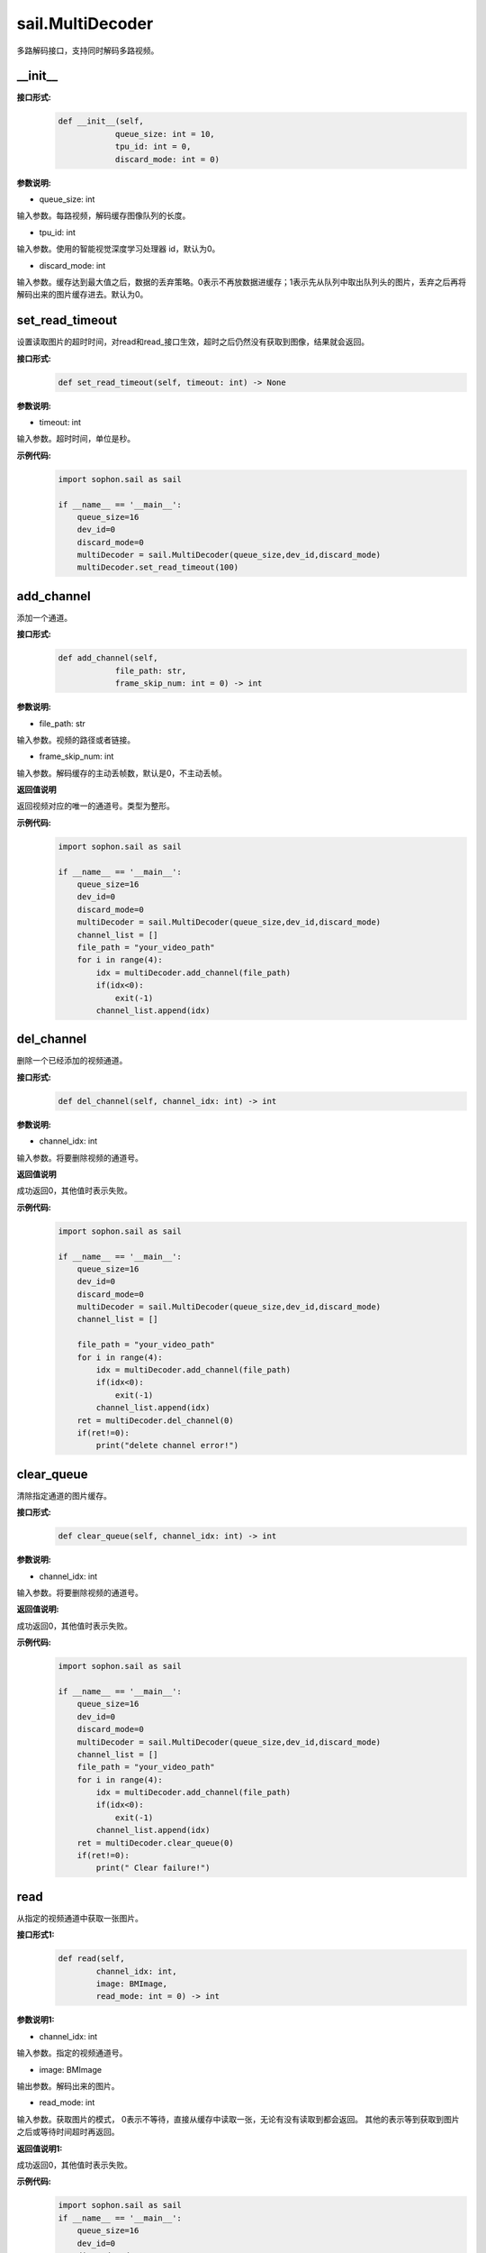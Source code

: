 sail.MultiDecoder
____________________

多路解码接口，支持同时解码多路视频。

\_\_init\_\_
>>>>>>>>>>>>>>

**接口形式:**
    .. code-block:: python

        def __init__(self,
                    queue_size: int = 10, 
                    tpu_id: int = 0, 
                    discard_mode: int = 0)

**参数说明:**

* queue_size: int

输入参数。每路视频，解码缓存图像队列的长度。

* tpu_id: int

输入参数。使用的智能视觉深度学习处理器 id，默认为0。

* discard_mode: int

输入参数。缓存达到最大值之后，数据的丢弃策略。0表示不再放数据进缓存；1表示先从队列中取出队列头的图片，丢弃之后再将解码出来的图片缓存进去。默认为0。


set_read_timeout
>>>>>>>>>>>>>>>>>>>>

设置读取图片的超时时间，对read和read_接口生效，超时之后仍然没有获取到图像，结果就会返回。

**接口形式:**
    .. code-block:: python

        def set_read_timeout(self, timeout: int) -> None

**参数说明:**

* timeout: int

输入参数。超时时间，单位是秒。

**示例代码:**
    .. code-block:: python

        import sophon.sail as sail

        if __name__ == '__main__':
            queue_size=16
            dev_id=0
            discard_mode=0
            multiDecoder = sail.MultiDecoder(queue_size,dev_id,discard_mode) 
            multiDecoder.set_read_timeout(100)

add_channel
>>>>>>>>>>>>>>>>

添加一个通道。

**接口形式:**
    .. code-block:: python

        def add_channel(self,
                    file_path: str, 
                    frame_skip_num: int = 0) -> int
            
**参数说明:**

* file_path: str

输入参数。视频的路径或者链接。

* frame_skip_num: int

输入参数。解码缓存的主动丢帧数，默认是0，不主动丢帧。

**返回值说明**

返回视频对应的唯一的通道号。类型为整形。

**示例代码:**
    .. code-block:: python

        import sophon.sail as sail

        if __name__ == '__main__':
            queue_size=16
            dev_id=0
            discard_mode=0
            multiDecoder = sail.MultiDecoder(queue_size,dev_id,discard_mode)
            channel_list = []
            file_path = "your_video_path"
            for i in range(4):
                idx = multiDecoder.add_channel(file_path)
                if(idx<0):
                    exit(-1)
                channel_list.append(idx) 

del_channel
>>>>>>>>>>>>>>>

删除一个已经添加的视频通道。

**接口形式:**
    .. code-block:: python

        def del_channel(self, channel_idx: int) -> int 

**参数说明:**

* channel_idx: int

输入参数。将要删除视频的通道号。

**返回值说明**

成功返回0，其他值时表示失败。

**示例代码:**
    .. code-block:: python

        import sophon.sail as sail

        if __name__ == '__main__':
            queue_size=16
            dev_id=0
            discard_mode=0
            multiDecoder = sail.MultiDecoder(queue_size,dev_id,discard_mode)
            channel_list = []
            
            file_path = "your_video_path"
            for i in range(4):
                idx = multiDecoder.add_channel(file_path)
                if(idx<0):
                    exit(-1)
                channel_list.append(idx) 
            ret = multiDecoder.del_channel(0)
            if(ret!=0):
                print("delete channel error!")


clear_queue
>>>>>>>>>>>>>>>

清除指定通道的图片缓存。

**接口形式:**
    .. code-block:: python

        def clear_queue(self, channel_idx: int) -> int 


**参数说明:**

* channel_idx: int

输入参数。将要删除视频的通道号。

**返回值说明:**

成功返回0，其他值时表示失败。 

**示例代码:**
    .. code-block:: python

        import sophon.sail as sail

        if __name__ == '__main__':
            queue_size=16
            dev_id=0
            discard_mode=0
            multiDecoder = sail.MultiDecoder(queue_size,dev_id,discard_mode)
            channel_list = []
            file_path = "your_video_path"
            for i in range(4):
                idx = multiDecoder.add_channel(file_path)
                if(idx<0):
                    exit(-1)
                channel_list.append(idx) 
            ret = multiDecoder.clear_queue(0)
            if(ret!=0):
                print(" Clear failure!")
       
read
>>>>>>>>

从指定的视频通道中获取一张图片。

**接口形式1:**
    .. code-block:: python

        def read(self,
                channel_idx: int, 
                image: BMImage, 
                read_mode: int = 0) -> int 

**参数说明1:**

* channel_idx: int

输入参数。指定的视频通道号。

* image: BMImage

输出参数。解码出来的图片。

* read_mode: int

输入参数。获取图片的模式，
0表示不等待，直接从缓存中读取一张，无论有没有读取到都会返回。
其他的表示等到获取到图片之后或等待时间超时再返回。

**返回值说明1:**

成功返回0，其他值时表示失败。 

**示例代码:**
    .. code-block:: python

        import sophon.sail as sail
        if __name__ == '__main__':
            queue_size=16
            dev_id=0
            discard_mode=0
            multiDecoder = sail.MultiDecoder(queue_size,dev_id,discard_mode)
            channel_list = []
            frame_list = []
            file_path = "your_video_path"
            for i in range(4):
                idx = multiDecoder.add_channel(file_path)
                if(idx<0):
                    exit(-1)
                channel_list.append(idx)
                frame_list.append([])
            count = 0
            while True:
                count += 1
                for idx in channel_list:
                    bmimg = sail.BMImage()
                    ret = multiDecoder.read(idx,bmimg,1)
                    frame_list[idx].append(bmimg)
                if count == 20:
                    break 

**接口形式2:**
    .. code-block:: python

        def read(self, channel_idx: int) -> BMImage 

**参数说明2:**

* channel_idx: int

输入参数。指定的视频通道号。

**返回值说明2:**

返回解码出来的图片，类型为BMImage。  
            
**示例代码:**
    .. code-block:: python

        import sophon.sail as sail

        if __name__ == '__main__':
            queue_size=16
            dev_id=0
            discard_mode=0
            multiDecoder = sail.MultiDecoder(queue_size,dev_id,discard_mode)
            channel_list = []
            frame_list = []
            file_path = "your_video_path"
            for i in range(4):
                idx = multiDecoder.add_channel(file_path)
                if(idx<0):
                    exit(-1)
                channel_list.append(idx)
                frame_list.append([])
            count = 0
            while True:
                count += 1
                for idx in channel_list:
                    bmimg = multiDecoder.read(idx)
                    frame_list[idx].append(bmimg)
                if count == 20:
                    break 

read\_
>>>>>>>>

从指定的视频通道中获取一张图片，通常是要和BMImageArray一起使用。

**接口形式1:**
    .. code-block:: python

        def read_(self,
                channel_idx: int, 
                image: bm_image, 
                read_mode: int=0) -> int 

**参数说明1:**

* channel_idx: int

输入参数。指定的视频通道号。

* image: bm_image

输出参数。解码出来的图片。

* read_mode: int

输入参数。获取图片的模式，0表示不等待，直接从缓存中读取一张，无论有没有读取到都会返回。其他的表示等到获取到图片之后或等待时间超时再返回。

**返回值说明1:**

成功返回0，其他值时表示失败。

**示例代码:**
    .. code-block:: python

        import sophon.sail as sail
        if __name__ == '__main__':
            queue_size=16
            dev_id=0
            discard_mode=0
            multiDecoder = sail.MultiDecoder(queue_size,dev_id,discard_mode)
            channel_list = []
            frame_list = []
            file_path = "your_video_path"
            for i in range(4):
                idx = multiDecoder.add_channel(file_path)
                if(idx<0):
                    exit(-1)
                channel_list.append(idx)
                frame_list.append([])
            count = 0
            while True:
                count += 1
                for idx in channel_list:
                    img = sail.BMImage()
                    bmimg = img.data()
                    ret = multiDecoder.read_(idx,bmimg,1)
                    frame_list[idx].append(bmimg)
                if count == 20:
                    break 

**接口形式2:**
    .. code-block:: python

        def read_(self, channel_idx: int) -> int:
            """ Read a bm_image from the MultiDecoder with a given channel.

**参数说明2:**

* channel_idx: int

输入参数。指定的视频通道号。

**返回值说明2:**

返回解码出来的图片，类型为bm_image。

**示例代码:**
    .. code-block:: python

        import sophon.sail as sail

        if __name__ == '__main__':
            queue_size=16
            dev_id=0
            discard_mode=0
            multiDecoder = sail.MultiDecoder(queue_size,dev_id,discard_mode)
            channel_list = []
            frame_list = []
            file_path = "your_video_path"
            for i in range(4):
                idx = multiDecoder.add_channel(file_path)
                if(idx<0):
                    exit(-1)
                channel_list.append(idx)
                frame_list.append([])
            count = 0
            while True:
                count += 1
                for idx in channel_list:
                    bmimg = multiDecoder.read_(idx)
                    frame_list[idx].append(bmimg)
                if count == 20:
                    break 

reconnect
>>>>>>>>>>>>>>

重连相应的通道的视频。

**接口形式:**
    .. code-block:: python
        
        def reconnect(self, channel_idx: int) -> int 

**参数说明:**

* channel_idx: int

输入参数。输入图像的通道号。

**返回值说明**

成功返回0，其他值时表示失败。

**示例代码:**
    .. code-block:: python

        import sophon.sail as sail

        if __name__ == '__main__':
            queue_size=16
            dev_id=0
            discard_mode=0
            multiDecoder = sail.MultiDecoder(queue_size,dev_id,discard_mode)
            channel_list = []
            file_path = "your_video_path"
            for i in range(4):
                idx = multiDecoder.add_channel(file_path)
                if(idx<0):
                    exit(-1)
                channel_list.append(idx)
            ret = multiDecoder.reconnect(0)
            print(ret)
            
get_frame_shape
>>>>>>>>>>>>>>>>>>

获取相应通道的图像shape。

**接口形式:**
    .. code-block:: python

        def get_frame_shape(self, channel_idx: int) -> list[int]
            
**参数说明:**

输入参数。输入图像的通道号。
        
**返回值说明**

返回一个由1，通道数，图像高度，图像宽度组成的list。

**示例代码:**
    .. code-block:: python

        import sophon.sail as sail

        if __name__ == '__main__':
            queue_size=16
            dev_id=0
            discard_mode=0
            multiDecoder = sail.MultiDecoder(queue_size,dev_id,discard_mode)
            channel_list = []
            file_path = "your_video_path"
            for i in range(4):
                idx = multiDecoder.add_channel(file_path)
                if(idx<0):
                    exit(-1)
                channel_list.append(idx)
                print(multiDecoder.get_frame_shape(idx))
           

set_local_flag
>>>>>>>>>>>>>>>>>>

设置视频是否为本地视频。如果不调用则表示为视频为网络视频流。

**接口形式:**
    .. code-block:: python

        def set_local_flag(self, flag: bool) -> None:
 
**参数说明:**

* flag: bool

标准位，如果为True，每路视频每秒固定解码25帧

**示例代码:**
    .. code-block:: python

        import sophon.sail as sail

        if __name__ == '__main__':
            queue_size=16
            dev_id=0
            discard_mode=0
            multiDecoder = sail.MultiDecoder(queue_size,dev_id,discard_mode)
            multiDecoder.set_local_flag(True)

get_channel_fps
>>>>>>>>>>>>>>>>>>

获取指定视频通道的视频帧数

**接口形式:**
    .. code-block:: python

        def get_channel_fps(self, channel_idx: int) -> float:
 
**参数说明:**

* channel_idx: int

指定需要获取视频帧数的视频通道号

**返回值说明**

返回指定视频通道的视频帧数

**示例代码:**
    .. code-block:: python

        import sophon.sail as sail

        if __name__ == '__main__':
            queue_size=16
            dev_id=0
            discard_mode=0
            multiDecoder = sail.MultiDecoder(queue_size,dev_id,discard_mode)
            channel_list = []
            file_path = "your_video_path"
            for i in range(4):
                idx = multiDecoder.add_channel(file_path)
                if(idx<0):
                    exit(-1)
                channel_list.append(idx)
                print(multiDecoder.get_channel_fps(idx))

get_drop_num

获取丢帧数。

**接口形式:**
    .. code-block:: python
        
        def get_drop_num(self, channel_idx: int) -> int:
            
**参数说明:**

输入参数。输入图像的通道号。
        
**返回值说明**

返回一个数代表丢帧数

**示例代码:**
    .. code-block:: python

        import sophon.sail as sail

        if __name__ == '__main__':
            queue_size=16
            dev_id=0
            discard_mode=0
            multiDecoder = sail.MultiDecoder(queue_size,dev_id,discard_mode)
            channel_list = []
            file_path = "your_video_path"
            for i in range(4):
                idx = multiDecoder.add_channel(file_path)
                if(idx<0):
                    exit(-1)
                channel_list.append(idx)
                print(multiDecoder.get_drop_num(idx))

reset_drop_num
>>>>>>>>>>>>>>>>>>

设置丢帧数为0。

**接口形式:**
    .. code-block:: python

        def reset_drop_num(self, channel_idx: int) -> None:
 
**参数说明:**

输入参数。输入图像的通道号。

**示例代码:**
    .. code-block:: python

        import sophon.sail as sail

        if __name__ == '__main__':
            queue_size=16
            dev_id=0
            discard_mode=0
            multiDecoder = sail.MultiDecoder(queue_size,dev_id,discard_mode)
            channel_list = []
            file_path = "your_video_path"
            for i in range(4):
                idx = multiDecoder.add_channel(file_path)
                if(idx<0):
                    exit(-1)
                channel_list.append(idx)
                multiDecoder.reset_drop_num(idx)

get_channel_status
>>>>>>>>>>>>>>>>>>

获取指定通道的解码器状态。

**接口形式:**
    .. code-block:: python

        def get_channel_status(self, channel_idx: int) -> sail.DecoderStatus

**参数说明:**

    - ``channel_idx`` (int): 要查询状态的通道索引。

**返回值说明:**

    返回一个 ``sail.DecoderStatus`` 枚举值，表示指定通道的解码器状态。
    比如 ``sail.DecoderStatus.OPENED`` 或 ``sail.DecoderStatus.CLOSED``。

**示例代码:**
    .. code-block:: python

        import sophon.sail as sail

        if __name__ == '__main__':
            queue_size = 10
            dev_id = 0
            discard_mode = 0
            multiDecoder = sail.MultiDecoder(queue_size, dev_id, discard_mode)
            channel_list = []
            file_path_list = ["your_video_path" for i in range(4)]
            for i,file_path in enumerate(file_path_list):
                idx = multiDecoder.add_channel(file_path)
                if idx < 0:
                    print(f"Failed to add channel {i}. Error: {idx}")
                    continue
                channel_list.append(idx)
                status = multiDecoder.get_channel_status(idx)
                print(f"Channel {i} status: {status}")